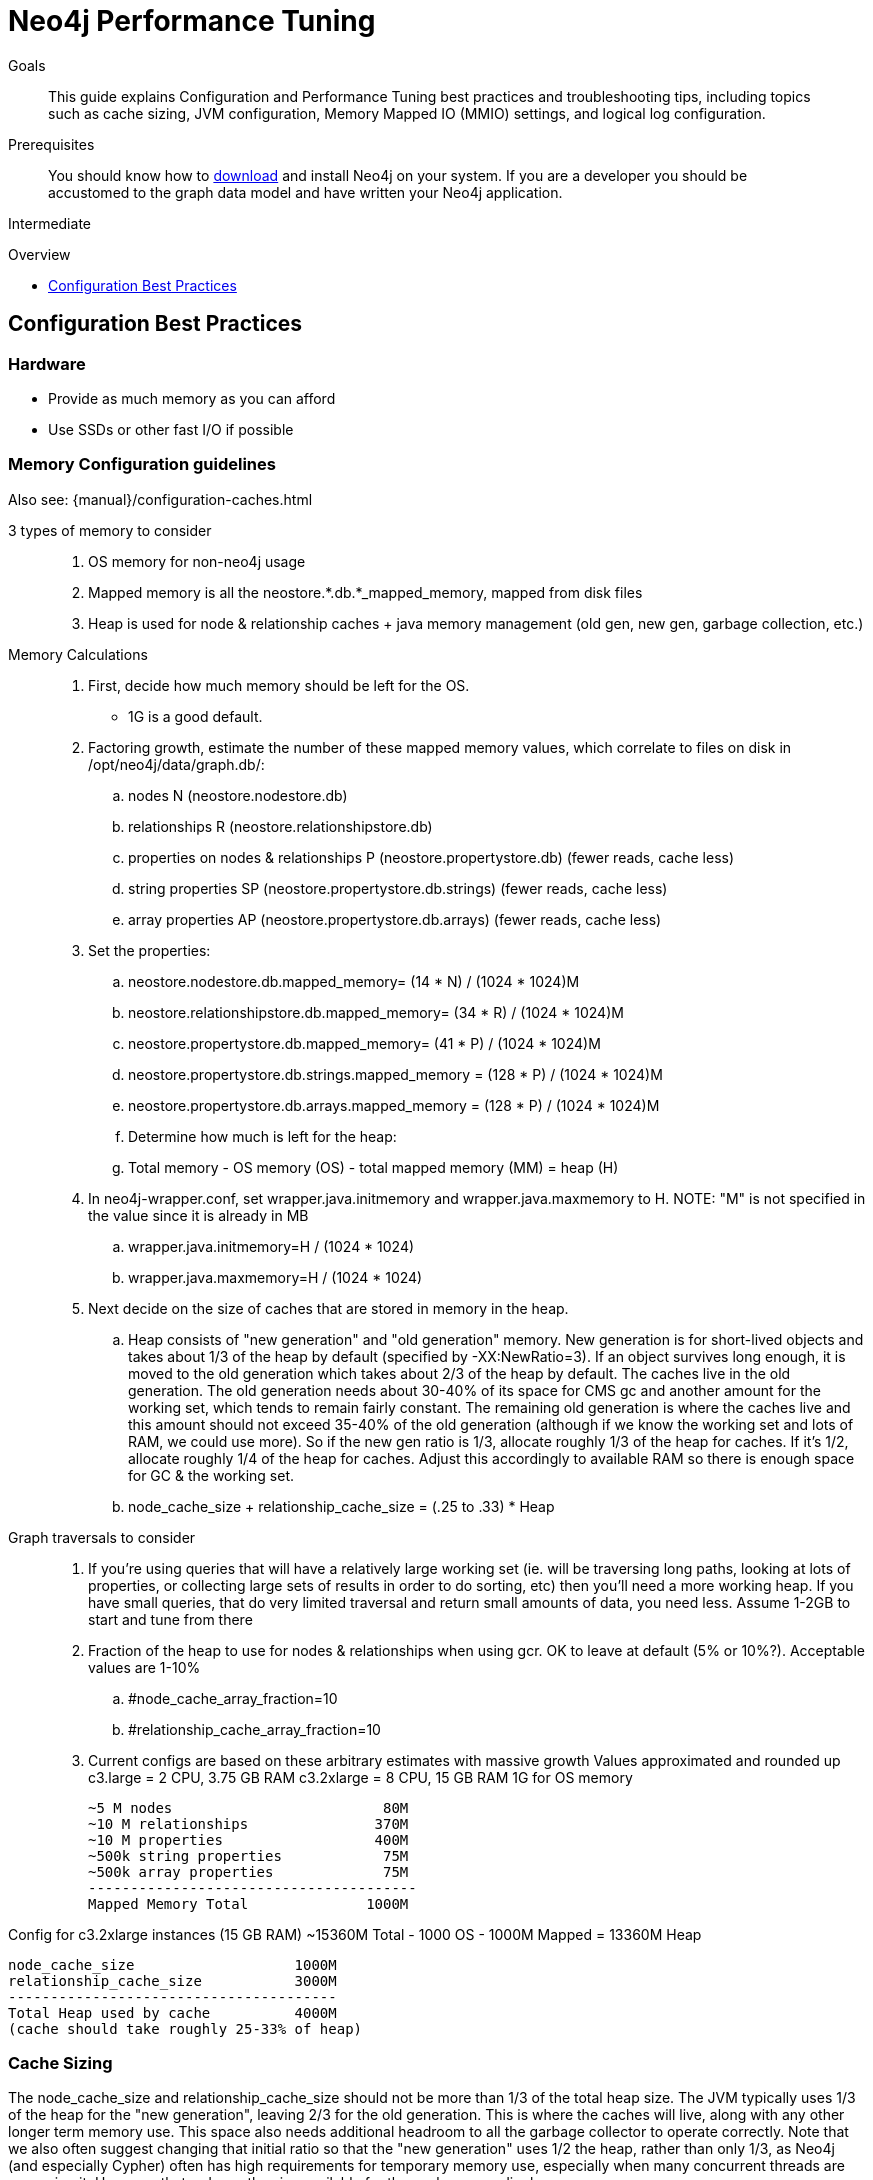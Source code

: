 = Neo4j Performance Tuning
:level: Intermediate
:toc:
:toc-placement!:
:toc-title: Overview
:toclevels: 1
:section: Neo4j in Production

.Goals
[abstract]
This guide explains Configuration and Performance Tuning best practices and troubleshooting tips, including topics such as cache sizing, JVM configuration, Memory Mapped IO (MMIO) settings, and logical log configuration. 

.Prerequisites
[abstract]
You should know how to link:/download[download] and install Neo4j on your system. 
If you are a developer you should be accustomed to the graph data model and have written your Neo4j application. 

[role=expertise]
{level}

toc::[]

== Configuration Best Practices

=== Hardware

* Provide as much memory as you can afford
* Use SSDs or other fast I/O if possible

=== Memory Configuration guidelines
 
Also see: {manual}/configuration-caches.html

3 types of memory to consider::
. OS memory for non-neo4j usage
. Mapped memory is all the neostore.*.db.*_mapped_memory, mapped from disk files
. Heap is used for node & relationship caches + java memory management (old gen, new gen, garbage collection, etc.)

Memory Calculations::
. First, decide how much memory should be left for the OS.
    * 1G is a good default.
. Factoring growth, estimate the number of these mapped memory values, which correlate to files on disk in /opt/neo4j/data/graph.db/:
    .. nodes N (neostore.nodestore.db)
    .. relationships R (neostore.relationshipstore.db)
    .. properties on nodes & relationships P (neostore.propertystore.db) (fewer reads, cache less)
    .. string properties SP (neostore.propertystore.db.strings) (fewer reads, cache less)
    .. array properties AP (neostore.propertystore.db.arrays) (fewer reads, cache less)
. Set the properties:
    .. neostore.nodestore.db.mapped_memory= (14 * N) / (1024 * 1024)M
    .. neostore.relationshipstore.db.mapped_memory= (34 * R) / (1024 * 1024)M
    .. neostore.propertystore.db.mapped_memory= (41 * P) / (1024 * 1024)M
    .. neostore.propertystore.db.strings.mapped_memory = (128 * P) / (1024 * 1024)M
    .. neostore.propertystore.db.arrays.mapped_memory = (128 * P) / (1024 * 1024)M
.. Determine how much is left for the heap:
    .. Total memory - OS memory (OS) - total mapped memory (MM) = heap (H)
. In neo4j-wrapper.conf, set wrapper.java.initmemory and wrapper.java.maxmemory to H. NOTE: "M" is not specified in the value since it is already in MB
    .. wrapper.java.initmemory=H / (1024 * 1024)
    .. wrapper.java.maxmemory=H / (1024 * 1024)
. Next decide on the size of caches that are stored in memory in the heap.
    .. Heap consists of "new generation" and "old generation" memory. New generation is for short-lived objects and takes about 1/3 of the heap by default (specified by -XX:NewRatio=3). If an object survives long enough, it is moved to the old generation which takes about 2/3 of the heap by default. The caches live in the old generation. The old generation needs about 30-40% of its space for CMS gc and another amount for the working set, which tends to remain fairly constant. The remaining old generation is where the caches live and this amount should not exceed 35-40% of the old generation (although if we know the working set and lots of RAM, we could use more). So if the new gen ratio is 1/3, allocate roughly 1/3 of the heap for caches. If it's 1/2, allocate roughly 1/4 of the heap for caches. Adjust this accordingly to available RAM so there is enough space for GC & the working set.

    .. node_cache_size + relationship_cache_size = (.25 to .33) * Heap

Graph traversals to consider::
. If you're using queries that will have a relatively large working set (ie. will be traversing long paths, looking at lots of properties, or collecting large sets of results in order to do sorting, etc) then you'll need a more working heap. If you have small queries, that do very limited traversal and return small amounts of data, you need less. Assume 1-2GB to start and tune from there

. Fraction of the heap to use for nodes & relationships when using gcr. OK to leave at default (5% or 10%?). Acceptable values are 1-10%
    .. #node_cache_array_fraction=10
    .. #relationship_cache_array_fraction=10


. Current configs are based on these arbitrary estimates with massive growth
Values approximated and rounded up
c3.large   = 2 CPU, 3.75 GB RAM
c3.2xlarge = 8 CPU, 15 GB RAM
1G for OS memory

 ~5 M nodes                         80M
 ~10 M relationships               370M
 ~10 M properties                  400M
 ~500k string properties            75M
 ~500k array properties             75M
 ---------------------------------------
 Mapped Memory Total              1000M

Config for c3.2xlarge instances (15 GB RAM)
 ~15360M Total - 1000 OS - 1000M Mapped = 13360M Heap

 node_cache_size                   1000M
 relationship_cache_size           3000M
 ---------------------------------------
 Total Heap used by cache          4000M
 (cache should take roughly 25-33% of heap)

=== Cache Sizing

The node_cache_size and relationship_cache_size should not be more than 1/3 of the total heap size. 
The JVM typically uses 1/3 of the heap for the "new generation", leaving 2/3 for the old generation. 
This is where the caches will live, along with any other longer term memory use. 
This space also needs additional headroom to all the garbage collector to operate correctly. 
Note that we also often suggest changing that initial ratio so that the "new generation" uses 1/2 the heap, rather than only 1/3, as Neo4j (and especially Cypher) often has high requirements for temporary memory use, especially when many concurrent threads are accessing it. 
However, that reduces the size available for the caches accordingly.

=== Specifying JVM tuning properties

Tuning the standalone server is achieved by editing the `neo4j-wrapper.conf` file in the conf directory of NEO4J_HOME.

The heap space parameter is the most important one for Neo4j, since this governs how many objects you can allocate.
When it comes to heap space the general rule is: the larger heap space you have the better, but make sure the heap fits in the RAM memory of the computer.
If the heap is paged out to disk performance will degrade rapidly.
Having a heap that is much larger than what your application needs is not good either, since this means that the JVM will accumulate a lot of dead objects before the garbage collector is executed, this leads to long garbage collection pauses and undesired performance behavior.

Typically we aim to have those memory_mappings cover the entire size of the on-disk store, to ensure all the graph content is cached into memory.
The remaining memory can then be split between the Neo4j heap and the rest of the operating system (& other processes).

Edit your `neo4j-wrapper` file to set the heap size. It is recommended that the initmemory and the maxmemory properties be set to the same number.

For example:

----
wrapper.java.initmemory=24512
wrapper.java.maxmemory=24512
----

Finally make sure that the OS has some memory left to manage proper file system caches. 
This means, if your server has 8GB of RAM don't use all of that RAM for heap (unless you have turned off memory mapped buffers), but leave a good part of it to the OS.

[role=side-nav]
=== Recommended

* {manual}/operations.html[Operations,role=manual]
* {manual}/configuration.html[Configuration & Performance,role=manual]
* http://maxdemarzi.com/2013/11/25/scaling-up/[Scaling Up Neo4j,role=blog]
* link:/support[Neo4j Professional Support]

=== Server Configuration

The main configuration file for the server can be found at `conf/neo4j-server.properties`. 

=== Logical Logs

Logical logs in Neo4j are the source of truth in scenarios where the database needs to be recovered after a crash or similar. 
Logs are rotated every now and then (defaults to when they surpass 25 Mb in size) and the amount of legacy logs to keep can be configured. 

It is recommended that the `keep_logical_logs` parameter be set to `7 days`

=== Setting the Number of Open Files on Linux

The usual default of `1024` is often not enough, especially when many indexes are used or a server installation sees too many connections (network sockets count against that limit as well). 
Users are therefore encouraged to increase that limit to a healthy value of `40000` or more, depending on usage patterns. 
Setting this value via the ulimit command is possible only for the root user and that for that session only.
To set the value system wide you have to follow the instructions for your platform ({manual}/linux-performance-guide.html#_setting_the_number_of_open_files[Linux]).
